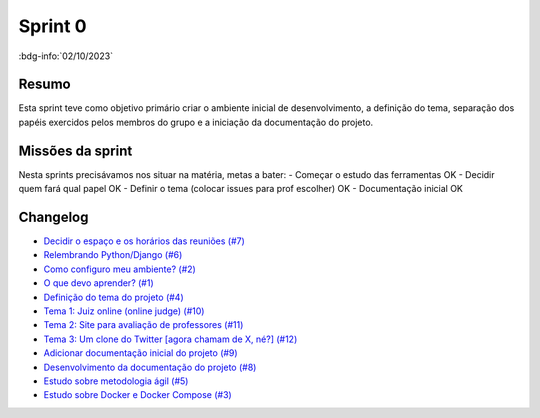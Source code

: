 Sprint 0
========

:bdg-info:`02/10/2023`

Resumo
------

Esta sprint teve como objetivo primário criar o ambiente inicial de
desenvolvimento, a definição do tema, separação dos papéis exercidos pelos
membros do grupo e a iniciação da documentação do projeto.

Missões da sprint
-----------------

Nesta sprints precisávamos nos situar na matéria, metas a bater:
- Começar o estudo das ferramentas  OK
- Decidir quem fará qual papel  OK
- Definir o tema (colocar issues para prof escolher)  OK
- Documentação inicial  OK


Changelog
----------

- `Decidir o espaço e os horários das reuniões (#7) <https://github.com/unb-mds/2023-2-Squad06/issues/7>`_
- `Relembrando Python/Django (#6) <https://github.com/unb-mds/2023-2-Squad06/issues/6>`_
- `Como configuro meu ambiente? (#2) <https://github.com/unb-mds/2023-2-Squad06/issues/2>`_
- `O que devo aprender? (#1) <https://github.com/unb-mds/2023-2-Squad06/issues/1>`_
- `Definição do tema do projeto (#4)  <https://github.com/unb-mds/2023-2-Squad06/issues/4>`_
- `Tema 1: Juiz online (online judge) (#10) <https://github.com/unb-mds/2023-2-Squad06/issues/10>`_
- `Tema 2: Site para avaliação de professores (#11) <https://github.com/unb-mds/2023-2-Squad06/issues/11>`_
- `Tema 3: Um clone do Twitter [agora chamam de X, né?] (#12) <https://github.com/unb-mds/2023-2-Squad06/issues/12>`_
- `Adicionar documentação inicial do projeto (#9) <https://github.com/unb-mds/2023-2-Squad06/pull/9>`_
- `Desenvolvimento da documentação do projeto (#8) <https://github.com/unb-mds/2023-2-Squad06/issues/8>`_
- `Estudo sobre metodologia ágil (#5) <https://github.com/unb-mds/2023-2-Squad06/issues/5>`_
- `Estudo sobre Docker e Docker Compose (#3) <https://github.com/unb-mds/2023-2-Squad06/issues/3>`_
